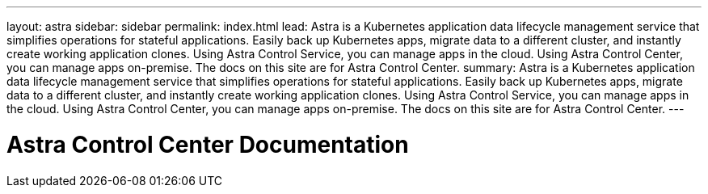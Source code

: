 ---
layout: astra
sidebar: sidebar
permalink: index.html
lead: Astra is a Kubernetes application data lifecycle management service that simplifies operations for stateful applications. Easily back up Kubernetes apps, migrate data to a different cluster, and instantly create working application clones. Using Astra Control Service, you can manage apps in the cloud. Using Astra Control Center, you can manage apps on-premise. The docs on this site are for Astra Control Center.
summary: Astra is a Kubernetes application data lifecycle management service that simplifies operations for stateful applications. Easily back up Kubernetes apps, migrate data to a different cluster, and instantly create working application clones. Using Astra Control Service, you can manage apps in the cloud. Using Astra Control Center, you can manage apps on-premise. The docs on this site are for Astra Control Center.
---

= Astra Control Center Documentation
:hardbreaks:
:nofooter:
:icons: font
:linkattrs:
:imagesdir: ./media/
